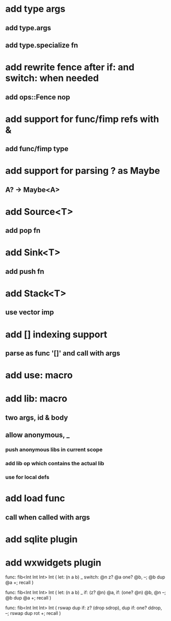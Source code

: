 * add type args
** add type.args
** add type.specialize fn
* add rewrite fence after if: and switch: when needed
** add ops::Fence nop
* add support for func/fimp refs with &
** add func/fimp type
* add support for parsing ? as Maybe
** A? -> Maybe<A>
* add Source<T>
** add pop fn
* add Sink<T>
** add push fn
* add Stack<T>
** use vector imp
* add [] indexing support
** parse as func '[]' and call with args

* add use: macro
* add lib: macro
** two args, id & body
** allow anonymous, _
*** push anonymous libs in current scope
*** add lib op which contains the actual lib
*** use for local defs
* add load func
** call when called with args
* add sqlite plugin
* add wxwidgets plugin

func: fib<Int Int Int> Int (
  let: (n a b) _
  switch: @n z? @a one? @b, --; @b dup @a +; recall
)

func: fib<Int Int Int> Int (
  let: (n a b) _
  if: (z? @n) @a, if: (one? @n) @b, @n --; @b dup @a +; recall
)

func: fib<Int Int Int> Int (
	rswap dup
  if: z?
    (drop sdrop),
    dup if: one? ddrop, --; rswap dup rot +; recall
)
